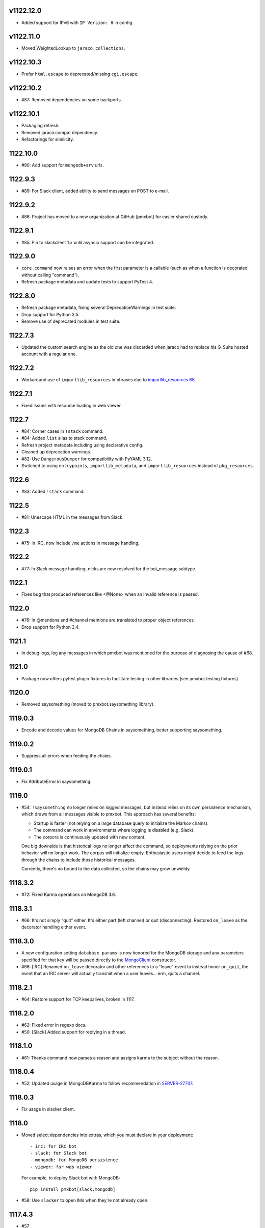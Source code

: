 v1122.12.0
==========

* Added support for IPv6 with ``IP Version: 6`` in config.

v1122.11.0
==========

* Moved WeightedLookup to ``jaraco.collections``.

v1122.10.3
==========

* Prefer ``html.escape`` to deprecated/missing ``cgi.escape``.

v1122.10.2
==========

* #87: Removed dependencies on some backports.

v1122.10.1
==========

* Packaging refresh.
* Removed jaraco.compat dependency.
* Refactorings for similicity.


1122.10.0
=========

* #90: Add support for ``mongodb+srv`` urls.

1122.9.3
========

* #89: For Slack client, added ability to send messages on POST to e-mail.

1122.9.2
========

* #86: Project has moved to a new organization at GitHub (pmxbot)
  for easier shared custody.

1122.9.1
========

* #85: Pin to slackclient 1.x until asyncio support can be integrated.

1122.9.0
========

* ``core.command`` now raises an error when the first parameter is
  a callable (such as when a function is decorated without calling
  "command").

* Refresh package metadata and update tests to support PyTest 4.

1122.8.0
========

* Refresh package metadata, fixing several DeprecationWarnings in test suite.
* Drop support for Python 3.5.
* Remove use of deprecated modules in test suite.

1122.7.3
========

* Updated the custom search engine as the old one was discarded
  when jaraco had to replace his G-Suite hosted account with a
  regular one.

1122.7.2
========

* Workaround use of ``importlib_resources`` in phrases due
  to `importlib_resources 68
  <https://gitlab.com/python-devs/importlib_resources/issues/68>`_.

1122.7.1
========

* Fixed issues with resource loading in web viewer.

1122.7
======

* #84: Corner cases in ``!stack`` command.
* #84: Added ``list`` alias to stack command.
* Refresh project metadata including using declarative config.
* Cleaned up deprecation warnings.
* #82: Use ``DangerousDumper`` for compatibility with PyYAML 3.12.
* Switched to using ``entrypoints``, ``importlib_metadata``,
  and ``importlib_resources`` instead of ``pkg_resources``.

1122.6
======

* #83: Added ``!stack`` command.

1122.5
======

* #81: Unescape HTML in the messages from Slack.

1122.3
======

* #75: In IRC, now include ``/me`` actions in message
  handling.

1122.2
======

* #77: In Slack message handling, nicks are now resolved
  for the bot_message subtype.

1122.1
======

* Fixes bug that produced references like <@None> when an
  invalid reference is passed.

1122.0
======

* #76: In @mentions and #channel mentions are translated
  to proper object references.
* Drop support for Python 3.4.

1121.1
======

* In debug logs, log any messages in which pmxbot was
  mentioned for the purpose of diagnosing the cause of
  #68.


1121.0
======

* Package now offers pytest plugin fixtures to facilitate testing
  in other libraries (see pmxbot.testing.fixtures).

1120.0
======

* Removed saysomething (moved to pmxbot.saysomething library).

1119.0.3
========

* Encode and decode values for MongoDB Chains in saysomething,
  better supporting saysomething.

1119.0.2
========

* Suppress all errors when feeding the chains.

1119.0.1
========

* Fix AttributeError in saysomething.

1119.0
======

* #54: ``!saysomething`` no longer relies on logged messages, but
  instead relies on its own persistence mechanism, which draws from
  all messages visible to pmxbot. This approach has several benefits:

  - Startup is faster (not relying on a large database query to initialize
    the Markov chains).
  - The command can work in environments where logging is disabled
    (e.g. Slack).
  - The corpora is continuously updated with new content.

  One big downside is that historical logs no longer affect the command,
  so deployments relying on the prior behavior will no longer work.
  The corpus will initialize empty. Enthusiastic users might decide
  to feed the logs through the chains to include those historical messages.

  Currently, there's no bound to the data collected, so the chains may
  grow unwieldy.

1118.3.2
========

* #72: Fixed Karma operations on MongoDB 3.6.

1118.3.1
========

* #66: It's not simply "quit" either. It's either part (left channel)
  or quit (disconnecting). Restored ``on_leave`` as the decorator
  handling either event.

1118.3.0
========

* A new configuration setting ``database params`` is
  now honored for the MongoDB storage and any parameters
  specified for that key will be passed directly to the
  `MongoClient
  <http://api.mongodb.com/python/current/api/pymongo/mongo_client.html>`_
  constructor.

* #66: [IRC] Renamed ``on_leave`` decorator and other references to
  a "leave" event to instead honor ``on_quit``, the event
  that an IRC server will actually transmit when a user leaves...
  erm, quits a channel.

1118.2.1
========

* #64: Restore support for TCP keepalives, broken in 1117.

1118.2.0
========

* #62: Fixed error in regexp docs.
* #50: [Slack] Added support for replying in a thread.

1118.1.0
========

* #61: Thanks command now parses a reason and assigns
  karma to the subject without the reason.

1118.0.4
========

* #52: Updated usage in MongoDBKarma to follow
  recommendation in `SERVER-27707
  <https://jira.mongodb.org/browse/SERVER-27707>`_.

1118.0.3
========

* Fix usage in slacker client.

1118.0
======

* Moved select dependencies into extras, which you must
  declare in your deployment::

  - irc: for IRC bot
  - slack: for Slack bot
  - mongodb: for MongoDB persistence
  - viewer: for web viewer

  For example, to deploy Slack bot with MongoDB::

    pip install pmxbot[slack,mongodb]

* #58: Use ``slacker`` to open IMs when they're not already
  open.

1117.4.3
========

* #57

1117.4.2
========

* #57: Try another technique for resolving the DM channel.

1117.4.1
========

* Monkey-patch the slack client module to implement some
  basic user message functionality.

1117.4
======

* #57: In Slack client, attempt to transmit the message to
  the channel or the user.

1117.3.9
========

* Fix error when logging exception.

1117.3.8
========

* #57: Remove `#` injection to SwitchChannel. I've scanned
  Github and the only repository using this feature is
  `jaraco.pmxbot <https://github.com/jaraco/jaraco.pmxbot>`_.
  Sometimes less is more.

1117.3.7
========

* #56: Suppress errors and log warning when the bot receives
  a Slack message with no user.

1117.3.6
========

* Restore namespace package declaration in package metadata.

1117.3.5
========

* #52: Added workaround for bug in MongoDB 3.4.

1117.3.4
========

* #51: Restore insult command by updating URL for autoinsult.

1117.3.3
========

* Declare missing dependency on python-dateutil, introduced
  in 1117.3.

1117.3.2
========

* #49: Fix infinitite recursion when comparing a command
  and its aliases.

1117.3.1
========

* Support more timezones in the `timezones` command

1117.3
======

* Add new `timezones` command

1117.2.4
========

* Fix error in FullTextMongoDBLogger sort.

1117.2.3
========

* In FullTextMongoDBLogger, sort results by relevance and
  limit results to 200.

1117.2.2
========

* Fix error logging in web viewer.

1117.2.1
========

* Fix error where ``log`` meant two things in the logging
  module.

1117.2
======

* During logging initialization, log which logger class
  is being used.

1117.1
======

* Bot defaults to Slack if 'slack token' appears in the
  config.

1117.0
======

* Preliminary Slack support is now available. Simply
  set following in the config:

  - slack token: <your bot auth token>
  - bot class: pmxbot.slack:Bot

* Handler functions now are only ever passed None
  for the client, connection, and event parameters.
  Plugins are adviced to rely only on channel, nick,
  and rest.

* ``execdelay`` and ``execat`` no longer accept ``args``
  parameters.

1116.0
======

* Handler functions no longer solicit positional arguments
  but instead should solicit whatever parameters they
  require. Functions using the following names will
  continue to work as before::

    def handler(client, event, channel, nick, rest)

  But handlers not needing all of those parameters should
  remove the unused names, e.g.::

    @pmxbot.command
    def handler(nick):
        return "Hello, " + nick

* RSS support has been moved to the
  `pmxbot.rss <https://pypi.org/project/pmxbot.rss>`_
  plugin.

1115.5
======

* Add a pluggable filter system. Now any library can
  expose any number of "pmxbot_filters" entry points,
  each pointing to a callable accepting
  ``(channel, message)``. If any filter returns
  anything other than a truthy value, the message will
  not be transmitted.

1115.4.1
========

* Re-release for improper tag/merge.

1115.4
======

* #47: !password now generates more secure passwords.

1115.3
======

* Add ``delete`` support to quotes command (currently
  only for MongoDB storage).

1115.2.1
========

* Fix bug in log viewer startup.

1115.2
======

* Issue #38: Google Search now works again, but requires
  an API key. Request an API key for your deployment
  and set the 'Google API key' config variable to that
  value to restore the !g command.
* Moved most of the logging logic into the ``logging``
  module, making it an optional module that could be
  extracted to a separate package except for dependencies
  in the viewer and saysomething modules.
* Added a new ``core.ContentHandler`` message
  handler, suitable for handling any messages that passes
  through the bot.

1115.1
======

* ``rand_bot`` commands can now be configured in the
  ``random commands`` config variable. Because it now
  resolves commands by name, it's possible for rand_bot
  to now respond with commands from other plugins.

1115.0
======

* Dropped support for Python 3.2.

1114.0
======
* Moved paste command to librarypaste package.
  Require it in your deployment to retain the paste command.
* Removed support for 'silent_bot' config variable. Instead,
  to override the default command bot, pass the path to the
  class as ``"bot class": "pmxbot.irc:SilentCommandBot"``.
* Removed implicit construction of ``pmxbot.config``. Instead,
  that ConfigDict is constructed explicitly during initialization
  of the bot or the viewer.

1113.6
======

* Add missing import

1113.5
======

* Fix `saysomething` command

1113.4
======

* Unpin upper dependency on CherryPy, allowing later versions
  to be used.

1113.3
======

* Remove use of 8ball delegator. Its responses are not nearly
  as interesting (or correct) as pmxbot's own.

1113.2
======

* Use `8ball delegator <https://8ball.delegator.com>`_ for
  ``!8`` command.

1113.1
======

* Restored support for versions of MongoDB earlier than 2.6
  because we <3 #dcpython.

1113.0
======

* Fixed full text search on MongoDB 3.0 and later. For full text
  support, pmxbot now requires MongoDB 2.6 or later.

1112.2
======

* Moved hosting to Github.
* Restored support for installing to Python 3.2 by installing old
  versions of Jinja2.

1112.1
======

* Log an exception when failing to schedule an action.

1112.0
======

* Bump to IRC 13.0. Scheduled commands now must be timezone aware.

1111.1
======

* Added ability to rate-limit outgoing mesasges. Set ``message rate limit``
  to a non-infinite value to restrict messages to that many per second.

1111.0
======

* MongoDB based deployments now require PyMongo 3.

1110.7
======

* Linking karma values will now always create both names in the
  Karma database if they don't already exist.
* Fixed broken stock quotes.

1110.3
======

* Scheduled commands with the same arguments are now suppressed on subsequent
  invocations of ``_schedule_at``. This prevents duplicate scheduled
  notifications on systems such as Slack.

1110.2
======

* Bump requirement on ``irc`` 10.

1110.1
======

* Allow ``irc`` 9 and 10.

1110.0
======

* Issue #20: Removed time and weather commands. They depended on a brittle
  and deprecated Google service. Contributors are welcome to share a
  replacement implementation.

1109.3
======

* Improved FastSayer startup time on MongoDB when logs database is millions
  of rows.

1109.0
======

* Dropped support for Python 2.

1108.0
======

* ``popquotes`` and ``excuses`` are removed from the package. Include them
  explicitly in your deployment to maintain compatibility.

1107.4
======

* ``paste`` command now allows for auth to be provided.

1107.1
======

* ``saysomething`` no longer requires 30 seconds to startup, but will time
  out waiting for the quotes and logging to startup after 30 seconds.

1107.0
======

* ``pmxbot.core.AliasHandler`` now expects a 'parent' argument referring to
  the parent command. The ``doc`` parameter is no longer honored, but instead
  refers to ``parent.doc``. Commands that construct AliasHandlers explicitly
  will need to be updated, though no known implementations do so.
* ``commands`` will now defer to the decorated function's docstring for the
  command help if no doc is supplied. So now the following are equivalent::

    @command('something', doc='do something special')
    def func(...):
        return 'something'

    @command('foo')
    def func(...):
        """
        do something
        special
        """
        return 'something'

1106.2
======

* Use wordnik-py3 on Python 3

1106.1.2
========

* Fix issue in new MongoDBFullTextLogger where docs weren't processed.

1106.1.1
========

* Fix issue in log search on Python 3.

1106.1
======

* Added MongoDBFullTextLogger, leveraging MongoDB Full Text Search on MongoDB
  2.4 or later (if enabled).

1106
====

* Removed !googlecalc, which depended on iGoogle, now defunct.
* Restored !urbandict using the API instead of HTML scraping.

1105.7
======

* Include channel in hyperlink for logs for logged channels.

1105.6
======

* Added support for logging leave events as well as join events.
* Added a new ``@on_leave`` decorator, suitable for implementing custom
  handlers for leave events.
* ``pmxbot`` command now optionally accepts multiple config files.

1105.5
======

* Added support for keepalives. To enable, set the 'TCP keepalive' config
  value to a non-zero number of seconds or a period string like '3 minutes'.
  If configured correctly, pmxbot will report during startup the interval
  that it detected, and every interval, it will send a 'ping' message to the
  server.
* Issue #27: Fix display of aliases in web help.
* Added a version command to get the pmxbot version or version of other
  package in the environment.

1105.3
======

* Allow keyword arguments to @regexp decorator.

1105.2
======

* Added `pmxbot.core.FinalRegistry` for registering callback functions to be
  called when the bot exits.

1105.1
======

* Extracted `RSSFeeds.format_entry`.

1105.0
======

* Added `pmxbot.core.SwitchChannel`. Handlers can yield this sentinel,
  constructed with the name of a new channel, to cause subsequest messages
  to be sent on the indicated channel.
* Removed db_uri from LoggingCommandBot (attribute and constructor).
  Clients that invoke the constructor or expect the attribute to be present
  will need to be updated to use the value from the config instead.

1104.4
======

* Refactored FeedHistory, allowing for other classes to re-use the history
  concept in other RSS handlers.
* Exposed the bot instance as `pmxbot.core._bot` (experimental).

1104.3
======

* New @regexp decorator. Similar to @contains, except allows regular
  expressions instead of simple string matching. See the README for an example
  of usage. Thanks to `Craig Wright <https://bitbucket.org/crw>`_ for the
  contribution.

1104.2
======

* pmxbot will assume local host name is appropriate for logs URL if no logs
  URL is specified in the config.

1104.1
======

* One may now specify the database name in the URI.
* pmxbot will log the config when starting up.

1104
====

* Updated to work with irc 5.0

1103.6
======

* @contains decorator has a new keyword parameter: `allow_chain`. Set to True
  to allow subsequent @contains decorators to match.
* Issue #18: Strip periods from acronym, fixing errors from remote service.

1103.5
======

* Now use irc 3.3.
* Python 3 bug fixes.

1103.4
======

* Updated to irc 3.1.
* Replaced cleanhtml with BeautifulSoup.
* Preliminary Python 3 support (compiles and runs).

1103.3
======

* Initial support for logging joins/parts in logged channels.

1103.2
======

* Added !logs command to query for the location of the logs.

1103.1
======

* Moved config to 'pmxbot.config'.
* Config parameter no longer required.

1103
====

This release incorporates another substantial refactor. The `pmxbotweb`
package is being removed in favor of the namespaced-package `pmxbot.web`.

Additionally, config entries for the pmxbotweb command have been renamed::

 - `web_host` is now simply `host`
 - `web_port` is now simply `port`

A backward-compatibility shim has been added to support the old config values
until version 1104.

The backward compatibile module `pmxbot.botbase` has been removed.

1102
====

Build 1102 of `pmxbot` involves some major refactoring to normalize the
codebase and improve stability.

With version 1102, much of the backward compatibility around quotes and karma
has been removed::

 - The Karma store must now be referenced as `pmxbot.karma:Karma.store` (a
   class attribute). It is no longer available as `pmxbot.pmxbot:karma` nor
   `pmxbot.util:karma` nor `pmxbot.karma.karma`.
 - Similarly, the Quotes store must now be referenced as
   `pmxbot.quotes:Quotes.store` (a class attribute).
 - Similarly, the Logger store must now be referenced as
   `pmxbot.logging:Logger.store` instead of `pmxbot.botbase.logger`.

Other backward-incompatible changes::

 - The `config` object has been moved into the parent `pmxbot` package.
 - A sqlite db URI must always specify the full path to the database file;
   pmxbot will no longer accept just the directory name.

Other changes::

 - Renamed `pmxbot.botbase` to `pmxbot.core`. A backward-compatibility
   `botbase` module is temporarily available to provide access to the public
   `command`, `execdelay`, and similar decorators.
